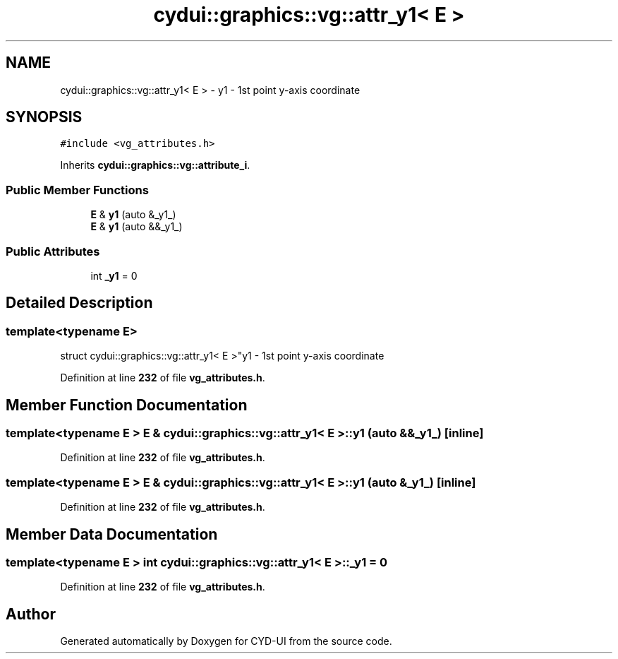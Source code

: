 .TH "cydui::graphics::vg::attr_y1< E >" 3 "CYD-UI" \" -*- nroff -*-
.ad l
.nh
.SH NAME
cydui::graphics::vg::attr_y1< E > \- y1 - 1st point y-axis coordinate  

.SH SYNOPSIS
.br
.PP
.PP
\fC#include <vg_attributes\&.h>\fP
.PP
Inherits \fBcydui::graphics::vg::attribute_i\fP\&.
.SS "Public Member Functions"

.in +1c
.ti -1c
.RI "\fBE\fP & \fBy1\fP (auto &_y1_)"
.br
.ti -1c
.RI "\fBE\fP & \fBy1\fP (auto &&_y1_)"
.br
.in -1c
.SS "Public Attributes"

.in +1c
.ti -1c
.RI "int \fB_y1\fP = 0"
.br
.in -1c
.SH "Detailed Description"
.PP 

.SS "template<typename \fBE\fP>
.br
struct cydui::graphics::vg::attr_y1< E >"y1 - 1st point y-axis coordinate 
.PP
Definition at line \fB232\fP of file \fBvg_attributes\&.h\fP\&.
.SH "Member Function Documentation"
.PP 
.SS "template<typename \fBE\fP > \fBE\fP & \fBcydui::graphics::vg::attr_y1\fP< \fBE\fP >::y1 (auto && _y1_)\fC [inline]\fP"

.PP
Definition at line \fB232\fP of file \fBvg_attributes\&.h\fP\&.
.SS "template<typename \fBE\fP > \fBE\fP & \fBcydui::graphics::vg::attr_y1\fP< \fBE\fP >::y1 (auto & _y1_)\fC [inline]\fP"

.PP
Definition at line \fB232\fP of file \fBvg_attributes\&.h\fP\&.
.SH "Member Data Documentation"
.PP 
.SS "template<typename \fBE\fP > int \fBcydui::graphics::vg::attr_y1\fP< \fBE\fP >::_y1 = 0"

.PP
Definition at line \fB232\fP of file \fBvg_attributes\&.h\fP\&.

.SH "Author"
.PP 
Generated automatically by Doxygen for CYD-UI from the source code\&.
